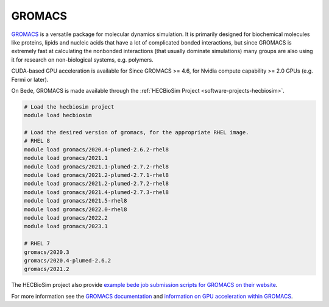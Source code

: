 .. _software-applications-gromacs:

GROMACS
-------

`GROMACS <http://www.gromacs.org/About_Gromacs>`__ is a versatile package for molecular dynamics simulation.
It is primarily designed for biochemical molecules like proteins, lipids and nucleic acids that have a lot of complicated bonded interactions, but since GROMACS is extremely fast at calculating the nonbonded interactions (that usually dominate simulations) many groups are also using it for research on non-biological systems, e.g. polymers.

CUDA-based GPU acceleration is available for Since GROMACS >= 4.6, for Nvidia compute capability >= 2.0 GPUs (e.g. Fermi or later).


On Bede, GROMACS is made available through the :ref:`HECBioSim Project <software-projects-hecbiosim>`.


.. code-block:: bash

   # Load the hecbiosim project
   module load hecbiosim
   
   # Load the desired version of gromacs, for the appropriate RHEL image.
   # RHEL 8
   module load gromacs/2020.4-plumed-2.6.2-rhel8
   module load gromacs/2021.1
   module load gromacs/2021.1-plumed-2.7.2-rhel8
   module load gromacs/2021.2-plumed-2.7.1-rhel8
   module load gromacs/2021.2-plumed-2.7.2-rhel8
   module load gromacs/2021.4-plumed-2.7.3-rhel8
   module load gromacs/2021.5-rhel8
   module load gromacs/2022.0-rhel8
   module load gromacs/2022.2
   module load gromacs/2023.1

   # RHEL 7
   gromacs/2020.3
   gromacs/2020.4-plumed-2.6.2
   gromacs/2021.2


The HECBioSim project also provide `example bede job submission scripts for GROMACS on their website <https://www.hecbiosim.ac.uk/access-hpc/example-submit-scripts/bede-scripts>`__.

For more information see the `GROMACS documentation <https://manual.gromacs.org/documentation/>`__ and `information on GPU acceleration within GROMACS <http://www.gromacs.org/GPU_acceleration>`__.




